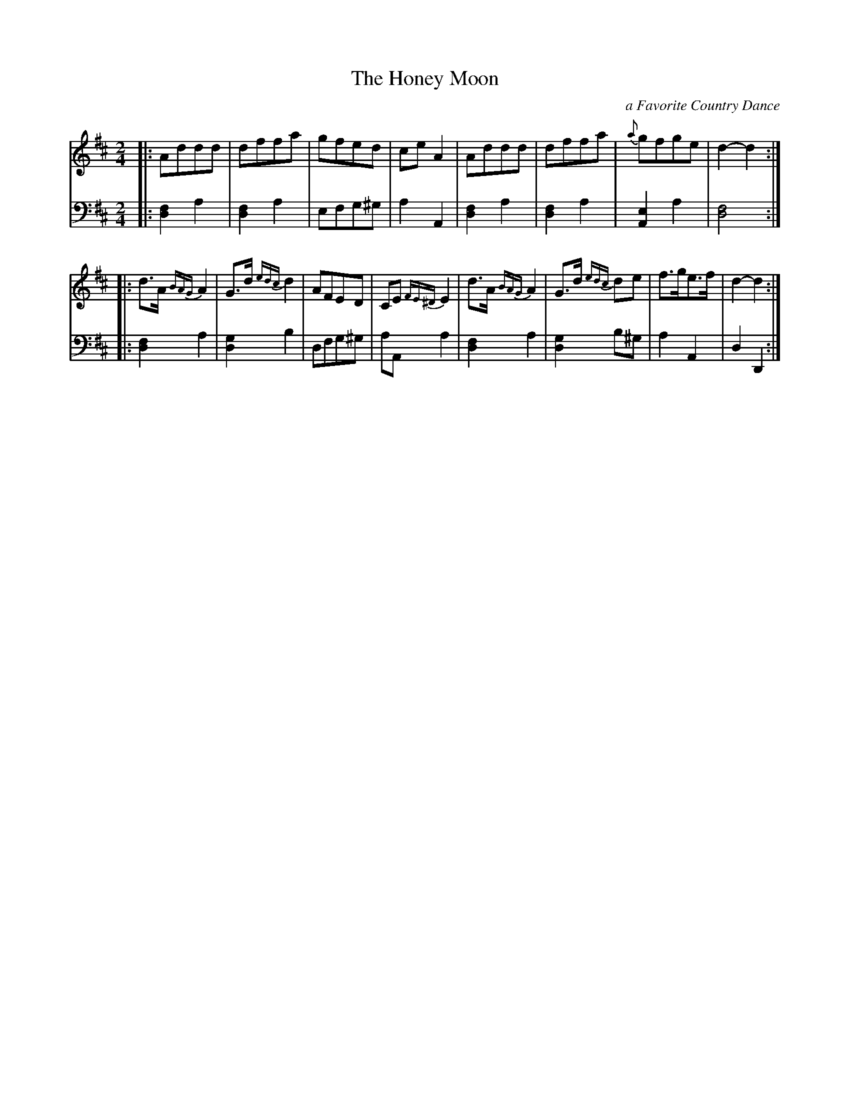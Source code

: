 X: 293
T: The Honey Moon
C: a Favorite Country Dance
B: John Pringle "Collection of Reels Strathspeys & Jigs", 1801 p.29#3
Z: 2011 John Chambers <jc:trillian.mit.edu>
R: reel
M: 2/4
L: 1/8
K: D
V: 1
|: Addd | dffa | gfed | ceA2 | Addd | dffa | {a}gfge | d2-d2 :|
|: d>A{BAG}A2 | G>d{edc}d2 | AFED | CE{FE^D}E2 | d>A{BAG}A2 | G>d {edc}de | f>ge>f | d2-d2 :|
V: 2 clef=bass middle=d
|: [f2d2]a2 | [f2d2]a2 | efg^g | a2A2 | [f2d2]a2 | [f2d2]a2 | [e2A2]a2 | [f4d4] :|
|: [f2d2]a2 | [g2d2]b2 | dfg^g | aAa2 | [f2d2]a2 | [g2d2]b^g | a2A2 | d2D2 :|
